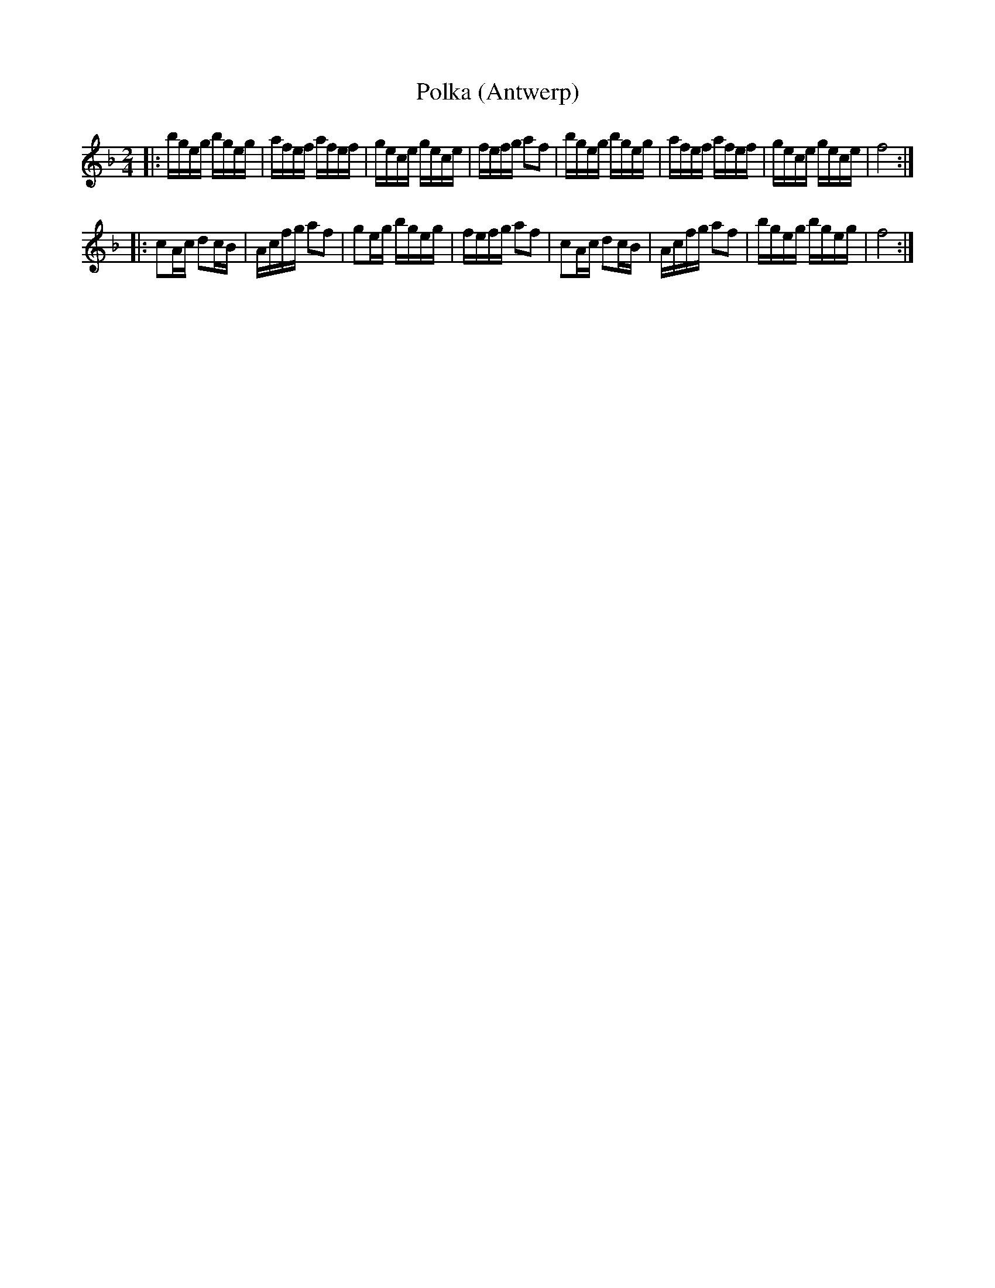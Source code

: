 X:75
T:Polka (Antwerp)
M:2/4
L:1/16
R:Polka
K:Dm
|:\
bgeg bgeg | afef afef | gece gece | fefg a2f2 |\
bgeg bgeg | afef afef | gece gece | f8 :|
|:\
c2Ac d2cB | Acfg a2f2 | g2eg bgeg | fefg a2f2 |\
c2Ac d2cB | Acfg a2f2 | bgeg bgeg | f8 :| 
